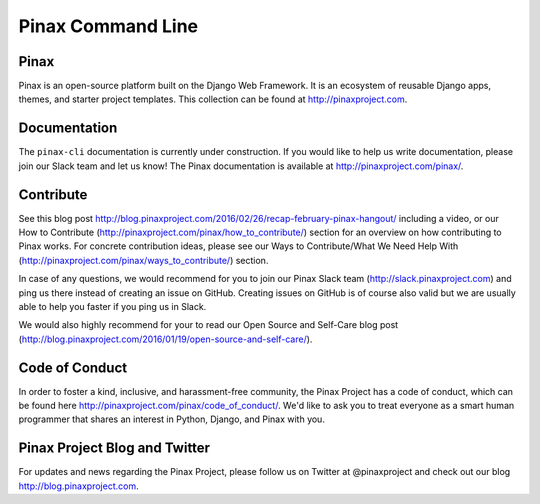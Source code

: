 Pinax Command Line
==================

.. image:: http://slack.pinaxproject.com/badge.svg
   :target: http://slack.pinaxproject.com/

.. image:: https://img.shields.io/travis/pinax/pinax-cli.svg
   :target: https://travis-ci.org/pinax/pinax-cli

.. image:: https://img.shields.io/pypi/dm/pinax-cli.svg
   :target:  https://pypi.python.org/pypi/pinax-cli/

.. image:: https://img.shields.io/pypi/v/pinax-cli.svg
   :target:  https://pypi.python.org/pypi/pinax-cli/

.. image:: https://img.shields.io/badge/license-MIT-blue.svg
   :target:  https://pypi.python.org/pypi/pinax-cli/
   
Pinax
------

Pinax is an open-source platform built on the Django Web Framework. It is an ecosystem of reusable Django apps, themes, and starter project templates. This collection can be found at http://pinaxproject.com.


Documentation
---------------

The ``pinax-cli`` documentation is currently under construction. If you would like to help us write documentation, please join our Slack team and let us know! The Pinax documentation is available at http://pinaxproject.com/pinax/.


Contribute
----------------

See this blog post http://blog.pinaxproject.com/2016/02/26/recap-february-pinax-hangout/ including a video, or our How to Contribute (http://pinaxproject.com/pinax/how_to_contribute/) section for an overview on how contributing to Pinax works. For concrete contribution ideas, please see our Ways to Contribute/What We Need Help With (http://pinaxproject.com/pinax/ways_to_contribute/) section.

In case of any questions, we would recommend for you to join our Pinax Slack team (http://slack.pinaxproject.com) and ping us there instead of creating an issue on GitHub. Creating issues on GitHub is of course also valid but we are usually able to help you faster if you ping us in Slack.

We would also highly recommend for your to read our Open Source and Self-Care blog post (http://blog.pinaxproject.com/2016/01/19/open-source-and-self-care/).  


Code of Conduct
----------------

In order to foster a kind, inclusive, and harassment-free community, the Pinax Project has a code of conduct, which can be found here  http://pinaxproject.com/pinax/code_of_conduct/. We'd like to ask you to treat everyone as a smart human programmer that shares an interest in Python, Django, and Pinax with you.


Pinax Project Blog and Twitter
--------------------------------

For updates and news regarding the Pinax Project, please follow us on Twitter at @pinaxproject and check out our blog http://blog.pinaxproject.com.
